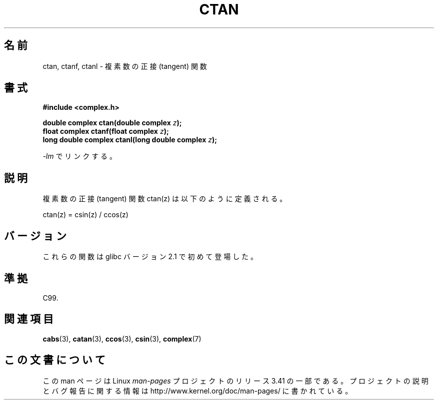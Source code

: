 .\" Copyright 2002 Walter Harms (walter.harms@informatik.uni-oldenburg.de)
.\" Distributed under GPL
.\"
.\"*******************************************************************
.\"
.\" This file was generated with po4a. Translate the source file.
.\"
.\"*******************************************************************
.TH CTAN 3 2008\-08\-11 "" "Linux Programmer's Manual"
.SH 名前
ctan, ctanf, ctanl \- 複素数の正接 (tangent) 関数
.SH 書式
\fB#include <complex.h>\fP
.sp
\fBdouble complex ctan(double complex \fP\fIz\fP\fB);\fP
.br
\fBfloat complex ctanf(float complex \fP\fIz\fP\fB);\fP
.br
\fBlong double complex ctanl(long double complex \fP\fIz\fP\fB);\fP
.sp
\fI\-lm\fP でリンクする。
.SH 説明
複素数の正接 (tangent) 関数 ctan(z) は以下のように定義される。
.nf

    ctan(z) = csin(z) / ccos(z)
.fi
.SH バージョン
これらの関数は glibc バージョン 2.1 で初めて登場した。
.SH 準拠
C99.
.SH 関連項目
\fBcabs\fP(3), \fBcatan\fP(3), \fBccos\fP(3), \fBcsin\fP(3), \fBcomplex\fP(7)
.SH この文書について
この man ページは Linux \fIman\-pages\fP プロジェクトのリリース 3.41 の一部
である。プロジェクトの説明とバグ報告に関する情報は
http://www.kernel.org/doc/man\-pages/ に書かれている。
